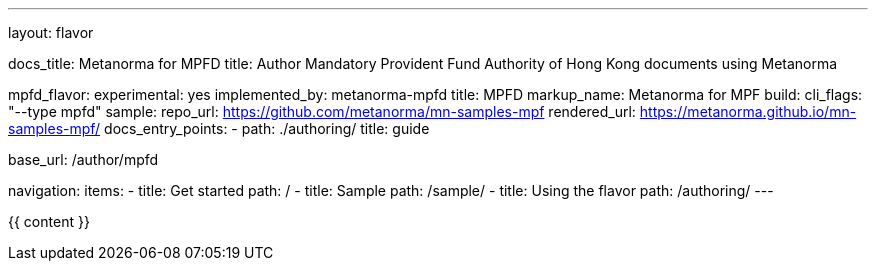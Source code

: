 ---
layout: flavor

docs_title: Metanorma for MPFD
title: Author Mandatory Provident Fund Authority of Hong Kong documents using Metanorma

mpfd_flavor:
  experimental: yes
  implemented_by: metanorma-mpfd
  title: MPFD
  markup_name: Metanorma for MPF
  build:
    cli_flags: "--type mpfd"
  sample:
    repo_url: https://github.com/metanorma/mn-samples-mpf
    rendered_url: https://metanorma.github.io/mn-samples-mpf/
  docs_entry_points:
    - path: ./authoring/
      title: guide

base_url: /author/mpfd

navigation:
  items:
  - title: Get started
    path: /
  - title: Sample
    path: /sample/
  - title: Using the flavor
    path: /authoring/
---

{{ content }}
